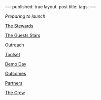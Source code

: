 #+STARTUP: showall indent
#+STARTUP: hidestars
#+OPTIONS: toc:nil
#+begin_html
---
published: true
layout: post
title: 
tags:  
---
#+end_html

#+begin_html
<style>
div.center {text-align:center;}
</style>
#+end_html


[[%0Ahttp://cestlaz.github.io/2014/07/03/launching-ship.html#.VAsC8R_fTZ8%0A][Preparing to launch]]

[[http://cestlaz.github.io/2014/07/10/ship-tas.html#.VAsC7h_fTZ8][The Stewards]]

[[http://cestlaz.github.io/2014/07/17/ship-guests.html#.VAsC7R_fTZ8][The Guests Stars]]

[[http://cestlaz.github.io/2014/07/20/ship-outreach.html#.VAsC6x_fTZ8][Outreach]]

[[http://cestlaz.github.io/2014/07/28/ship-toolset.html#.VAsC6h_fTZ8][Toolset]]

[[http://cestlaz.github.io/2014/07/30/ship-demo-day-tomorrow.html#.VAsC6B_fTZ8][Demo Day]]

[[http://cestlaz.github.io/2014/08/05/ship-outcomes.html#.VAsC5h_fTZ8][Outcomes]]

[[http://cestlaz.github.io/2014/08/08/ship-partners.html#.VAsC5B_fTZ8][Partners]]

[[http://cestlaz.github.io/2014/08/16/ship-crew.html#.VAsC4x_fTZ8][The Crew]]
